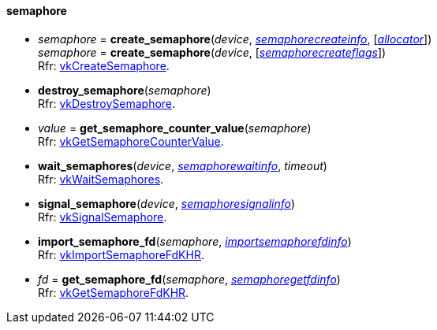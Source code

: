 
[[semaphore]]
==== semaphore

[[create_semaphore]]
* _semaphore_ = *create_semaphore*(_device_, <<semaphorecreateinfo, _semaphorecreateinfo_>>, [<<allocators, _allocator_>>]) +
_semaphore_ = *create_semaphore*(_device_, [<<semaphorecreateflags, _semaphorecreateflags_>>]) +
[small]#Rfr: https://www.khronos.org/registry/vulkan/specs/1.2-extensions/man/html/vkCreateSemaphore.html[vkCreateSemaphore].#

[[destroy_semaphore]]
* *destroy_semaphore*(_semaphore_) +
[small]#Rfr: https://www.khronos.org/registry/vulkan/specs/1.2-extensions/man/html/vkDestroySemaphore.html[vkDestroySemaphore].#

[[get_semaphore_counter_value]]
* _value_ = *get_semaphore_counter_value*(_semaphore_) +
[small]#Rfr: https://www.khronos.org/registry/vulkan/specs/1.2-extensions/man/html/vkGetSemaphoreCounterValue.html[vkGetSemaphoreCounterValue].#

[[wait_semaphores]]
* *wait_semaphores*(_device_, <<semaphorewaitinfo, _semaphorewaitinfo_>>, _timeout_) +
[small]#Rfr: https://www.khronos.org/registry/vulkan/specs/1.2-extensions/man/html/vkWaitSemaphores.html[vkWaitSemaphores].#

[[signal_semaphore]]
* *signal_semaphore*(_device_, <<semaphoresignalinfo, _semaphoresignalinfo_>>) +
[small]#Rfr: https://www.khronos.org/registry/vulkan/specs/1.2-extensions/man/html/vkSignalSemaphore.html[vkSignalSemaphore].#

[[import_semaphore_fd]]
* *import_semaphore_fd*(_semaphore_, <<importsemaphorefdinfo, _importsemaphorefdinfo_>>) +
[small]#Rfr: https://www.khronos.org/registry/vulkan/specs/1.2-extensions/man/html/vkImportSemaphoreFdKHR.html[vkImportSemaphoreFdKHR].#

[[get_semaphore_fd]]
* _fd_ = *get_semaphore_fd*(_semaphore_, <<semaphoregetfdinfo, _semaphoregetfdinfo_>>) +
[small]#Rfr: https://www.khronos.org/registry/vulkan/specs/1.2-extensions/man/html/vkGetSemaphoreFdKHR.html[vkGetSemaphoreFdKHR].#

